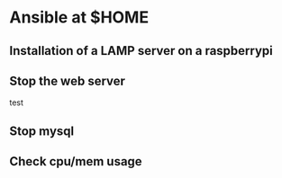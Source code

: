 
* Ansible at $HOME


** Installation of a LAMP server on a raspberrypi

** Stop the web server

test
** Stop mysql

** Check cpu/mem usage
 
